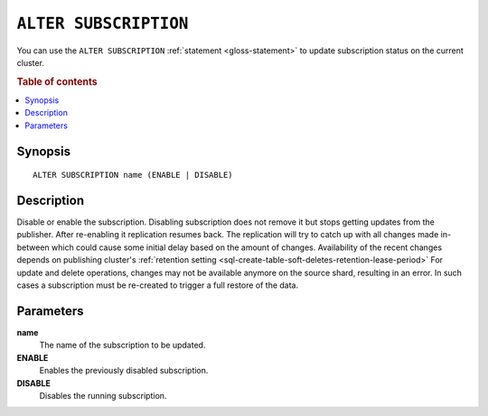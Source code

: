 .. highlight:: psql

.. _sql-alter-subscription:

======================
``ALTER SUBSCRIPTION``
======================

You can use the ``ALTER SUBSCRIPTION`` :ref:`statement <gloss-statement>` to
update subscription status on the current cluster.

.. SEEALSO::

    :ref:`CREATE SUBSCRIPTION <sql-create-subscription>`
    :ref:`DROP SUBSCRIPTION <sql-drop-subscription>`

.. rubric:: Table of contents

.. contents::
   :local:
   :depth: 2


.. _sql-alter-subscription-synopsis:

Synopsis
========

::

    ALTER SUBSCRIPTION name (ENABLE | DISABLE)

.. _sql-alter-subscription-desc:

Description
===========

Disable or enable the subscription. Disabling subscription does not remove it
but stops getting updates from the publisher. After re-enabling it replication
resumes back. The replication will try to catch up with all changes made
in-between which could cause some initial delay based on the amount of changes.
Availability of the recent changes depends on publishing cluster's
:ref:`retention setting <sql-create-table-soft-deletes-retention-lease-period>`
For update and delete operations, changes may not be available anymore on the
source shard, resulting in an error. In such cases a subscription must be
re-created to trigger a full restore of the data.

Parameters
==========

**name**
  The name of the subscription to be updated.

**ENABLE**
  Enables the previously disabled subscription.

**DISABLE**
  Disables the running subscription.